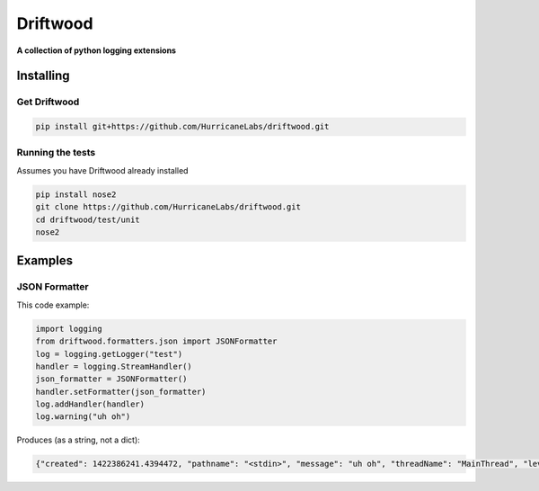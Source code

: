 .. role:: bash(code)
    :language: bash

=========
Driftwood
=========
**A collection of python logging extensions**

Installing
==========

Get Driftwood
-------------
.. code-block:: shell

    pip install git+https://github.com/HurricaneLabs/driftwood.git

Running the tests
-----------------
Assumes you have Driftwood already installed

.. code-block:: shell

    pip install nose2
    git clone https://github.com/HurricaneLabs/driftwood.git
    cd driftwood/test/unit
    nose2

Examples
========

JSON Formatter
--------------
This code example:

.. code-block:: python

    import logging
    from driftwood.formatters.json import JSONFormatter
    log = logging.getLogger("test")
    handler = logging.StreamHandler()
    json_formatter = JSONFormatter()
    handler.setFormatter(json_formatter)
    log.addHandler(handler)
    log.warning("uh oh")

Produces (as a string, not a dict):

.. code-block:: json

    {"created": 1422386241.4394472, "pathname": "<stdin>", "message": "uh oh", "threadName": "MainThread", "levelname": "WARNING", "process": 4384, "module": "<stdin>", "thread": 139785634490176, "levelno": 30, "msecs": 439.44716453552246, "filename": "<stdin>", "lineno": 1, "relativeCreated": 52455.650329589844, "funcName": "<module>", "name": "test"}

